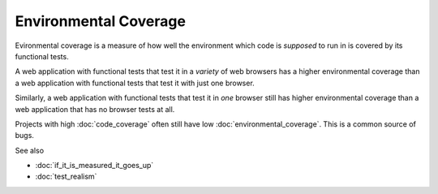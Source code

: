 Environmental Coverage
======================

Evironmental coverage is a measure of how well the environment
which code is *supposed* to run in is covered by its functional tests.

A web application with functional tests that test it in a *variety* of
web browsers has a higher environmental coverage than a web application
with functional tests that test it with just one browser.

Similarly, a web application with functional tests that test it in *one*
browser still has higher environmental coverage than a web application that
has no browser tests at all.

Projects with high :doc:`code_coverage` often still have low
:doc:`environmental_coverage`. This is a common source of bugs.

See also

* :doc:`if_it_is_measured_it_goes_up`
* :doc:`test_realism`
